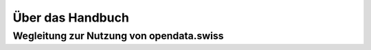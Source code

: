 *****************
Über das Handbuch
*****************

Wegleitung zur Nutzung von opendata.swiss
=========================================
